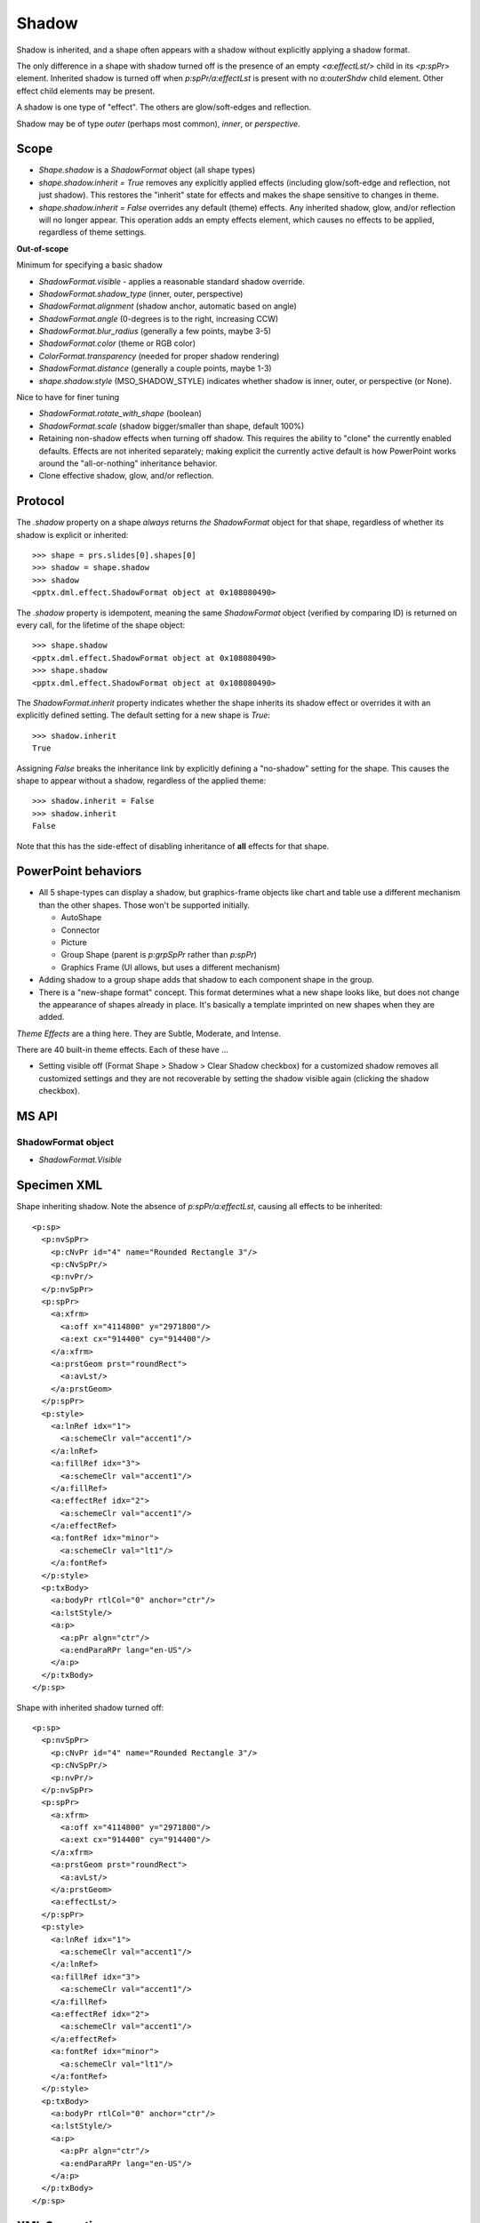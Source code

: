 .. _ShapeShadow:

Shadow
======

Shadow is inherited, and a shape often appears with a shadow without
explicitly applying a shadow format.

The only difference in a shape with shadow turned off is the presence of an
empty `<a:effectLst/>` child in its `<p:spPr>` element. Inherited shadow is
turned off when `p:spPr/a:effectLst` is present with no `a:outerShdw` child
element. Other effect child elements may be present.

A shadow is one type of "effect". The others are glow/soft-edges and
reflection.

Shadow may be of type *outer* (perhaps most common), *inner*, or
*perspective*.

.. highlight:: xml


Scope
-----

* `Shape.shadow` is a `ShadowFormat` object (all shape types)

* `shape.shadow.inherit = True` removes any explicitly applied effects
  (including glow/soft-edge and reflection, not just shadow). This restores
  the "inherit" state for effects and makes the shape sensitive to changes in
  theme.

* `shape.shadow.inherit = False` overrides any default (theme) effects. Any
  inherited shadow, glow, and/or reflection will no longer appear. This
  operation adds an empty effects element, which causes no effects to be
  applied, regardless of theme settings.


**Out-of-scope**

Minimum for specifying a basic shadow

* `ShadowFormat.visible` - applies a reasonable standard shadow override.
* `ShadowFormat.shadow_type` (inner, outer, perspective)
* `ShadowFormat.alignment` (shadow anchor, automatic based on angle)
* `ShadowFormat.angle` (0-degrees is to the right, increasing CCW)
* `ShadowFormat.blur_radius` (generally a few points, maybe 3-5)
* `ShadowFormat.color` (theme or RGB color)
* `ColorFormat.transparency` (needed for proper shadow rendering)
* `ShadowFormat.distance` (generally a couple points, maybe 1-3)
* `shape.shadow.style` (MSO_SHADOW_STYLE) indicates whether shadow is inner,
  outer, or perspective (or None).

Nice to have for finer tuning

* `ShadowFormat.rotate_with_shape` (boolean)
* `ShadowFormat.scale` (shadow bigger/smaller than shape, default 100%)

* Retaining non-shadow effects when turning off shadow. This requires the
  ability to "clone" the currently enabled defaults. Effects are not
  inherited separately; making explicit the currently active default is how
  PowerPoint works around the "all-or-nothing" inheritance behavior.

* Clone effective shadow, glow, and/or reflection.


Protocol
--------

.. highlight:: python

The `.shadow` property on a shape *always* returns *the* `ShadowFormat`
object for that shape, regardless of whether its shadow is explicit or
inherited::

    >>> shape = prs.slides[0].shapes[0]
    >>> shadow = shape.shadow
    >>> shadow
    <pptx.dml.effect.ShadowFormat object at 0x108080490>

The `.shadow` property is idempotent, meaning the same `ShadowFormat` object
(verified by comparing ID) is returned on every call, for the lifetime of the
shape object::

    >>> shape.shadow
    <pptx.dml.effect.ShadowFormat object at 0x108080490>
    >>> shape.shadow
    <pptx.dml.effect.ShadowFormat object at 0x108080490>

The `ShadowFormat.inherit` property indicates whether the shape inherits its
shadow effect or overrides it with an explicitly defined setting. The default
setting for a new shape is `True`::

    >>> shadow.inherit
    True

Assigning `False` breaks the inheritance link by explicitly defining
a "no-shadow" setting for the shape. This causes the shape to appear without
a shadow, regardless of the applied theme::

    >>> shadow.inherit = False
    >>> shadow.inherit
    False

Note that this has the side-effect of disabling inheritance of **all**
effects for that shape.


PowerPoint behaviors
--------------------

* All 5 shape-types can display a shadow, but graphics-frame objects like
  chart and table use a different mechanism than the other shapes. Those
  won't be supported initially.

  + AutoShape
  + Connector
  + Picture
  + Group Shape (parent is `p:grpSpPr` rather than `p:spPr`)
  + Graphics Frame (UI allows, but uses a different mechanism)

* Adding shadow to a group shape adds that shadow to each component shape in
  the group.

* There is a "new-shape format" concept. This format determines what a new
  shape looks like, but does not change the appearance of shapes already in
  place. It's basically a template imprinted on new shapes when they are
  added.

*Theme Effects* are a thing here. They are Subtle, Moderate, and Intense.

There are 40 built-in theme effects. Each of these have ...

* Setting visible off (Format Shape > Shadow > Clear Shadow checkbox) for
  a customized shadow removes all customized settings and they are not
  recoverable by setting the shadow visible again (clicking the shadow
  checkbox).


MS API
------

ShadowFormat object
~~~~~~~~~~~~~~~~~~~

* `ShadowFormat.Visible`


Specimen XML
------------

.. highlight:: xml

Shape inheriting shadow. Note the absence of `p:spPr/a:effectLst`, causing
all effects to be inherited::

      <p:sp>
        <p:nvSpPr>
          <p:cNvPr id="4" name="Rounded Rectangle 3"/>
          <p:cNvSpPr/>
          <p:nvPr/>
        </p:nvSpPr>
        <p:spPr>
          <a:xfrm>
            <a:off x="4114800" y="2971800"/>
            <a:ext cx="914400" cy="914400"/>
          </a:xfrm>
          <a:prstGeom prst="roundRect">
            <a:avLst/>
          </a:prstGeom>
        </p:spPr>
        <p:style>
          <a:lnRef idx="1">
            <a:schemeClr val="accent1"/>
          </a:lnRef>
          <a:fillRef idx="3">
            <a:schemeClr val="accent1"/>
          </a:fillRef>
          <a:effectRef idx="2">
            <a:schemeClr val="accent1"/>
          </a:effectRef>
          <a:fontRef idx="minor">
            <a:schemeClr val="lt1"/>
          </a:fontRef>
        </p:style>
        <p:txBody>
          <a:bodyPr rtlCol="0" anchor="ctr"/>
          <a:lstStyle/>
          <a:p>
            <a:pPr algn="ctr"/>
            <a:endParaRPr lang="en-US"/>
          </a:p>
        </p:txBody>
      </p:sp>

Shape with inherited shadow turned off::

      <p:sp>
        <p:nvSpPr>
          <p:cNvPr id="4" name="Rounded Rectangle 3"/>
          <p:cNvSpPr/>
          <p:nvPr/>
        </p:nvSpPr>
        <p:spPr>
          <a:xfrm>
            <a:off x="4114800" y="2971800"/>
            <a:ext cx="914400" cy="914400"/>
          </a:xfrm>
          <a:prstGeom prst="roundRect">
            <a:avLst/>
          </a:prstGeom>
          <a:effectLst/>
        </p:spPr>
        <p:style>
          <a:lnRef idx="1">
            <a:schemeClr val="accent1"/>
          </a:lnRef>
          <a:fillRef idx="3">
            <a:schemeClr val="accent1"/>
          </a:fillRef>
          <a:effectRef idx="2">
            <a:schemeClr val="accent1"/>
          </a:effectRef>
          <a:fontRef idx="minor">
            <a:schemeClr val="lt1"/>
          </a:fontRef>
        </p:style>
        <p:txBody>
          <a:bodyPr rtlCol="0" anchor="ctr"/>
          <a:lstStyle/>
          <a:p>
            <a:pPr algn="ctr"/>
            <a:endParaRPr lang="en-US"/>
          </a:p>
        </p:txBody>
      </p:sp>


XML Semantics
-------------

**Effect inheritance is "all-or-nothing"**

* If `p:spPr/a:effectLst` is present, all desired effects must be specified
  explicitly as its children; a missing child, such as `a:outerShdw`, will
  cause that effect to be turned off. PowerPoint automatically adds those
  populated with inherited values when one of the effects is customized,
  necessitating that addition of an `a:effectLst` element.

* Theme sub-tree `a:theme/a:objectDefaults/a:spDef/a:style/a:effectRef/idx=2`
  specifies that new objects will get the second effect in
  `a:theme/a:themeElements/a:fmtScheme/a:effectStyleLst`. That effect looks
  like this::

    <a:effectStyle>
      <a:effectLst>
        <a:outerShdw blurRad="40000" dist="23000" dir="5400000"
            rotWithShape="0">
          <a:srgbClr val="000000">
            <a:alpha val="35000"/>
          </a:srgbClr>
        </a:outerShdw>
      </a:effectLst>
    </a:effectStyle>


Schema excerpt
--------------

.. highlight:: xml

::

  <xsd:complexType name="CT_Shape">  <!-- p:sp element -->
    <xsd:sequence>
      <xsd:element name="nvSpPr" type="CT_ShapeNonVisual"/>
      <xsd:element name="spPr"   type="a:CT_ShapeProperties"/>
      <xsd:element name="style"  type="a:CT_ShapeStyle"        minOccurs="0"/>
      <xsd:element name="txBody" type="a:CT_TextBody"          minOccurs="0"/>
      <xsd:element name="extLst" type="CT_ExtensionListModify" minOccurs="0"/>
    </xsd:sequence>
    <xsd:attribute name="useBgFill" type="xsd:boolean" default="false"/>
  </xsd:complexType>

  <xsd:complexType name="CT_ShapeProperties">  <!--denormalized-->
    <xsd:sequence>
      <xsd:element name="xfrm"              type="CT_Transform2D"            minOccurs="0"/>
      <xsd:group   ref ="EG_Geometry"                                        minOccurs="0"/>
      <xsd:group   ref ="EG_FillProperties"                                  minOccurs="0"/>
      <xsd:element name="ln"                type="CT_LineProperties"         minOccurs="0"/>
      <xsd:choice minOccurs="0"/>  <!--EG_EffectProperties-->
        <xsd:element name="effectLst"       type="CT_EffectList"/>
        <xsd:element name="effectDag"       type="CT_EffectContainer"/>
      </xsd:choice>
      <xsd:element name="scene3d"           type="CT_Scene3D"                minOccurs="0"/>
      <xsd:element name="sp3d"              type="CT_Shape3D"                minOccurs="0"/>
      <xsd:element name="extLst"            type="CT_OfficeArtExtensionList" minOccurs="0"/>
    </xsd:sequence>
    <xsd:attribute name="bwMode" type="ST_BlackWhiteMode"/>
  </xsd:complexType>

  <xsd:complexType name="CT_EffectList">
    <xsd:sequence>
      <xsd:element name="blur"        type="CT_BlurEffect"         minOccurs="0"/>
      <xsd:element name="fillOverlay" type="CT_FillOverlayEffect"  minOccurs="0"/>
      <xsd:element name="glow"        type="CT_GlowEffect"         minOccurs="0"/>
      <xsd:element name="innerShdw"   type="CT_InnerShadowEffect"  minOccurs="0"/>
      <xsd:element name="outerShdw"   type="CT_OuterShadowEffect"  minOccurs="0"/>
      <xsd:element name="prstShdw"    type="CT_PresetShadowEffect" minOccurs="0"/>
      <xsd:element name="reflection"  type="CT_ReflectionEffect"   minOccurs="0"/>
      <xsd:element name="softEdge"    type="CT_SoftEdgesEffect"    minOccurs="0"/>
    </xsd:sequence>
  </xsd:complexType>

  <xsd:complexType name="CT_OuterShadowEffect">
    <xsd:sequence>
      <xsd:group ref="EG_ColorChoice" minOccurs="1" maxOccurs="1"/>
    </xsd:sequence>
    <xsd:attribute name="blurRad"      type="ST_PositiveCoordinate" default="0"/>
    <xsd:attribute name="dist"         type="ST_PositiveCoordinate" default="0"/>
    <xsd:attribute name="dir"          type="ST_PositiveFixedAngle" default="0"/>
    <xsd:attribute name="sx"           type="ST_Percentage"         default="100%"/>
    <xsd:attribute name="sy"           type="ST_Percentage"         default="100%"/>
    <xsd:attribute name="kx"           type="ST_FixedAngle"         default="0"/>
    <xsd:attribute name="ky"           type="ST_FixedAngle"         default="0"/>
    <xsd:attribute name="algn"         type="ST_RectAlignment"      default="b"/>
    <xsd:attribute name="rotWithShape" type="xsd:boolean"           default="true"/>
  </xsd:complexType>

  <xsd:simpleType name="ST_RectAlignment">
    <xsd:restriction base="xsd:token">
      <xsd:enumeration value="tl"/>
      <xsd:enumeration value="t"/>
      <xsd:enumeration value="tr"/>
      <xsd:enumeration value="l"/>
      <xsd:enumeration value="ctr"/>
      <xsd:enumeration value="r"/>
      <xsd:enumeration value="bl"/>
      <xsd:enumeration value="b"/>
      <xsd:enumeration value="br"/>
    </xsd:restriction>
  </xsd:simpleType>
